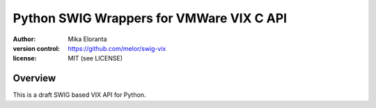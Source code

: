 =========================================
Python SWIG Wrappers for VMWare VIX C API
=========================================
:author: Mika Eloranta
:version control: https://github.com/melor/swig-vix
:license: MIT (see LICENSE)

Overview
--------
This is a draft SWIG based VIX API for Python.

